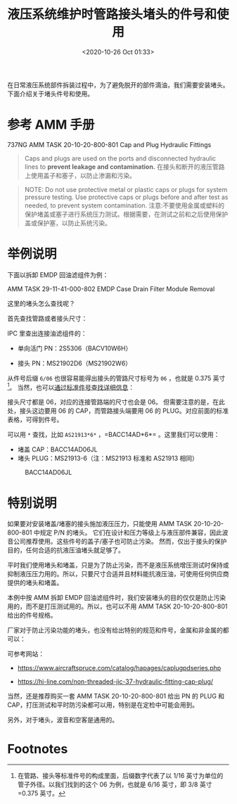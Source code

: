 # -*- eval: (setq org-download-image-dir (concat default-directory "./static/液压系统维护时管路接头堵头的件号和使用/")); -*-
:PROPERTIES:
:ID:       7DBA1AAA-0385-4CC5-B8CB-7BEA8A432CE1
:END:
#+LATEX_CLASS: my-article
#+DATE: <2020-10-26 Oct 01:33>
#+TITLE: 液压系统维护时管路接头堵头的件号和使用

在日常液压系统部件拆装过程中，为了避免脱开的部件滴油，我们需要安装堵头。下面介绍关于堵头件号和使用。

* 参考 AMM 手册
737NG AMM TASK 20-10-20-800-801 Cap and Plug Hydraulic Fittings

[[file:./static/液压系统维护时管路接头堵头的件号和使用/4722.jpeg]]

#+BEGIN_QUOTE
Caps and plugs are used on the ports and disconnected hydraulic lines to *prevent leakage and contamination.*
在接头和断开的液压管路上使用盖子和塞子，以防止渗漏和污染。
#+END_QUOTE

[[file:./static/液压系统维护时管路接头堵头的件号和使用/14974.jpeg]]

#+BEGIN_QUOTE
NOTE: Do not use protective metal or plastic caps or plugs for system pressure testing.
Use protective caps or plugs before and after test as needed, to prevent system contamination.
注意:不要使用金属或塑料的保护堵盖或塞子进行系统压力测试。根据需要，在测试之前和之后使用保护盖或保护塞，以防止系统污染。
#+END_QUOTE

* 举例说明
下面以拆卸 EMDP 回油滤组件为例：

AMM TASK 29-11-41-000-802 EMDP Case Drain Filter Module Removal

[[file:./static/液压系统维护时管路接头堵头的件号和使用/9962.jpeg]]

[[file:./static/液压系统维护时管路接头堵头的件号和使用/10418.jpeg]]


这里的堵头怎么查找呢？

首先查找管路或者接头尺寸：

[[file:./static/液压系统维护时管路接头堵头的件号和使用/11333.jpeg]]

IPC 里查出连接油滤组件的：

- 单向活门 PN：2S5306（BACV10W6H）

- 接头 PN：MS21902D6（MS21902W6）

从件号后缀 =6/06= 也很容易能得出接头的管路尺寸标号为 =06= ，也就是 0.375 英寸[fn:1]。
当然，也可以[[file:737NG 更换一号风挡固定拖把耗材工程图纸查询.org::Product Standards Search][通过标准件号查找详细信息]]：

[[file:./static/液压系统维护时管路接头堵头的件号和使用/13703.jpeg]]
[[file:./static/液压系统维护时管路接头堵头的件号和使用/14046.jpeg]]

接头尺寸都是 06，对应的连接管路端的尺寸也会是 06。
但需要注意的是，在此处，接头这边要用 06 的 CAP，而管路接头端要用 06 的 PLUG。对应前面的标准表格，可得到件号。

[[file:./static/液压系统维护时管路接头堵头的件号和使用/14974.jpeg]]

可以用 =*= 查找，比如 =AS21913*6*= ，=BACC14AD*6*= 。这里我们可以使用：

- 堵盖 CAP：BACC14AD06JL
- 堵头 PLUG：MS21913-6（注：MS21913 标准和 AS21913 相同）


#+CAPTION: BACC14AD06JL
[[file:./static/液压系统维护时管路接头堵头的件号和使用/2021-04-19_09-27-40_screenshot.jpg]]

#+CAPTION: CAP：BACC14AD06JL，PLUG：AS5169J06
[[file:./static/液压系统维护时管路接头堵头的件号和使用/16054.jpeg]]
[[file:./static/液压系统维护时管路接头堵头的件号和使用/16352.jpeg]]

* 特别说明
如果要对安装堵盖/堵塞的接头施加液压压力，只能使用 AMM TASK 20-10-20-800-801 中规定 P/N 的堵头。
它们在设计和压力等级上与液压部件兼容，因此波音公司推荐使用。这些件号的盖子/塞子也可防止污染。
然而，仅出于接头的保护目的，任何合适的抗液压油堵头就足够了。

平时我们使用堵头和堵盖，只是为了防止污染，而不是液压系统增压测试时保持或抑制液压压力用的。所以，只要尺寸合适并且材料能抗液压油，可使用任何供应商提供的堵头和堵盖。

本例中按 AMM 拆卸 EMDP 回油滤组件时，我们安装堵头的目的仅仅是防止污染用的，而不是打压测试用的。所以，也可以不用 AMM TASK 20-10-20-800-801 给出的件号规格。

厂家对于防止污染功能的堵头，也没有给出特别的规范和件号，金属和非金属的都可以：

[[file:./static/液压系统维护时管路接头堵头的件号和使用/20870.jpeg]]

[[file:./static/液压系统维护时管路接头堵头的件号和使用/21250.jpeg]]

[[file:./static/液压系统维护时管路接头堵头的件号和使用/21549.jpeg]]

[[file:./static/液压系统维护时管路接头堵头的件号和使用/21808.jpeg]]

可参考网站：

- https://www.aircraftspruce.com/catalog/hapages/caplugpdseries.php

- https://hi-line.com/non-threaded-jic-37-hydraulic-fitting-cap-plug/

[[file:./static/液压系统维护时管路接头堵头的件号和使用/22591.jpeg]]

当然，还是推荐购买一套 AMM TASK 20-10-20-800-801 给出 PN 的 PLUG 和 CAP，打压测试和平时防污染都可以用，特别是在定检中可能会用到。

另外，对于堵头，波音和空客是通用的。

* Footnotes

[fn:1] 在管路、接头等标准件号的构成里面，后缀数字代表了以 1/16 英寸为单位的管子外径。以我们找到的这个 06 为例，也就是 6/16 英寸，即 3/8 英寸=0.375 英寸。
